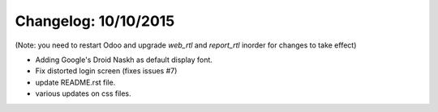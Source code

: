 Changelog: 10/10/2015
======================

(Note: you need to restart Odoo and upgrade `web_rtl` and `report_rtl` inorder for changes to take effect)

- Adding Google's Droid Naskh as default display font.
- Fix distorted login screen (fixes issues #7)
- update README.rst file.
- various updates on css files.
